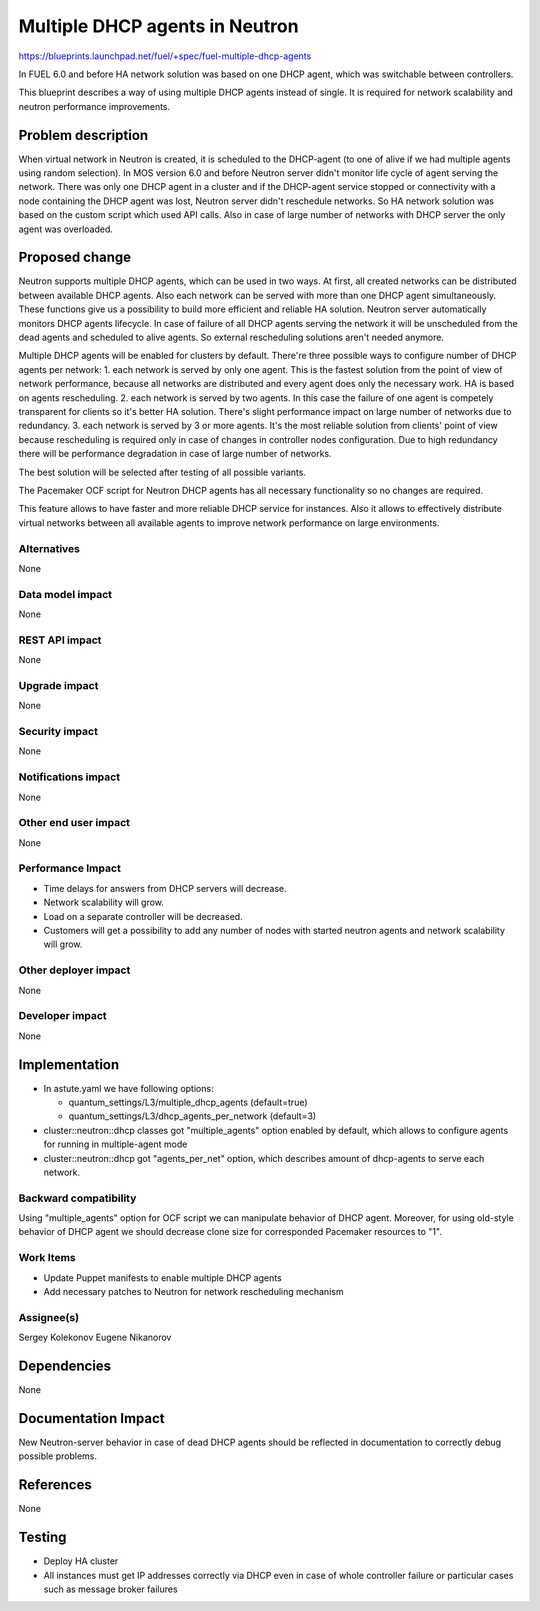======================================
Multiple DHCP agents in Neutron
======================================

https://blueprints.launchpad.net/fuel/+spec/fuel-multiple-dhcp-agents

In FUEL 6.0 and before HA network solution was based on one DHCP agent,
which was switchable between controllers.

This blueprint describes a way of using multiple DHCP agents instead of
single. It is required for network scalability and neutron performance
improvements.

Problem description
===================

When virtual network in Neutron is created, it is scheduled to the DHCP-agent
(to one of alive if we had multiple agents using random selection).
In MOS version 6.0 and before Neutron server didn't monitor life cycle
of agent serving the network. There was only one DHCP agent in a cluster and
if the DHCP-agent service stopped or connectivity with a node containing
the DHCP agent was lost, Neutron server didn't reschedule networks.
So HA network solution was based on the custom script which used API calls.
Also in case of large number of networks with DHCP server the only agent
was overloaded.

Proposed change
===============

Neutron supports multiple DHCP agents, which can be used in two ways.
At first, all created networks can be distributed between available
DHCP agents. Also each network can be served with more than one DHCP agent
simultaneously. These functions give us a possibility to build more efficient
and reliable HA solution. Neutron server automatically monitors DHCP agents
lifecycle. In case of failure of all DHCP agents serving the network it
will be unscheduled from the dead agents and scheduled to alive agents.
So external rescheduling solutions aren't needed anymore.

Multiple DHCP agents will be enabled for clusters by default.
There're three possible ways to configure number of DHCP agents per network:
1. each network is served by only one agent. This is the fastest solution from
the point of view of network performance, because all networks are
distributed and every agent does only the necessary work. HA is based on
agents rescheduling.
2. each network is served by two agents. In this case the failure of one agent
is competely transparent for clients so it's better HA solution.
There's slight performance impact on large number of networks due to
redundancy.
3. each network is served by 3 or more agents. It's the most reliable
solution from clients' point of view because rescheduling is required
only in case of changes in controller nodes configuration.
Due to high redundancy there will be performance degradation in case of
large number of networks.

The best solution will be selected after testing of all possible variants.

The Pacemaker OCF script for Neutron DHCP agents has all necessary
functionality so no changes are required.

This feature allows to have faster and more reliable DHCP service for
instances. Also it allows to effectively distribute virtual networks between
all available agents to improve network performance on large environments.

Alternatives
------------

None

Data model impact
-----------------

None

REST API impact
---------------

None

Upgrade impact
--------------

None

Security impact
---------------

None

Notifications impact
--------------------

None

Other end user impact
---------------------

None

Performance Impact
------------------

* Time delays for answers from DHCP servers will decrease.
* Network scalability will grow.
* Load on a separate controller will be decreased.
* Customers will get a possibility to add any number of nodes with started
  neutron agents and network scalability will grow.

Other deployer impact
---------------------

None

Developer impact
----------------

None

Implementation
==============

* In astute.yaml we have following options:

  * quantum_settings/L3/multiple_dhcp_agents (default=true)
  * quantum_settings/L3/dhcp_agents_per_network (default=3)

* cluster::neutron::dhcp classes got "multiple_agents"
  option enabled by default, which allows to configure agents for running in
  multiple-agent mode
* cluster::neutron::dhcp got "agents_per_net" option,
  which describes amount of dhcp-agents to serve each network.

Backward compatibility
----------------------

Using "multiple_agents" option for OCF script we can manipulate behavior
of DHCP agent. Moreover, for using old-style behavior of DHCP
agent we should decrease clone size for corresponded Pacemaker
resources to "1".

Work Items
-------------

- Update Puppet manifests to enable multiple DHCP agents
- Add necessary patches to Neutron for network rescheduling mechanism

Assignee(s)
-----------

Sergey Kolekonov
Eugene Nikanorov

Dependencies
============

None

Documentation Impact
====================

New Neutron-server behavior in case of dead DHCP agents should be reflected in
documentation to correctly debug possible problems.


References
==========

None

Testing
=======

- Deploy HA cluster
- All instances must get IP addresses correctly via DHCP even in case of
  whole controller failure or particular cases such as message broker failures

